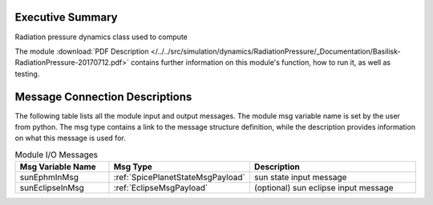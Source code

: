 
Executive Summary
-----------------

Radiation pressure dynamics class used to compute

The module
:download:`PDF Description </../../src/simulation/dynamics/RadiationPressure/_Documentation/Basilisk-RadiationPressure-20170712.pdf>`
contains further information on this module's function,
how to run it, as well as testing.

Message Connection Descriptions
-------------------------------
The following table lists all the module input and output messages.  The module msg variable name is set by the
user from python.  The msg type contains a link to the message structure definition, while the description
provides information on what this message is used for.

.. list-table:: Module I/O Messages
    :widths: 25 25 50
    :header-rows: 1

    * - Msg Variable Name
      - Msg Type
      - Description
    * - sunEphmInMsg
      - :ref:`SpicePlanetStateMsgPayload`
      - sun state input message
    * - sunEclipseInMsg
      - :ref:`EclipseMsgPayload`
      - (optional) sun eclipse input message















